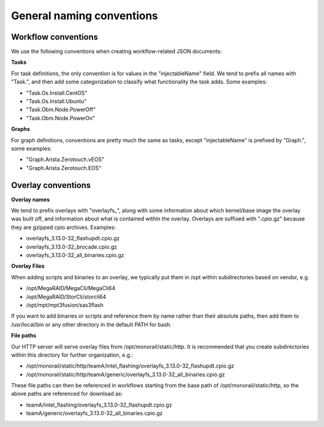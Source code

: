 General naming conventions
==========================

Workflow conventions
--------------------

We use the following conventions when creating workflow-related JSON documents:

**Tasks**

For task definitions, the only convention is for values in the "injectableName" field. We tend to prefix all names with "Task.", and then add some categorization to classify what functionality the task adds. Some examples:

- "Task.Os.Install.CentOS"
- "Task.Os.Install.Ubuntu"
- "Task.Obm.Node.PowerOff"
- "Task.Obm.Node.PowerOn"

**Graphs**

For graph definitions, conventions are pretty much the same as tasks, except "injectableName" is prefixed by "Graph.", some examples:

- "Graph.Arista.Zerotouch.vEOS"
- "Graph.Arista.Zerotouch.EOS"

Overlay conventions
-------------------

**Overlay names**

We tend to prefix overlays with "overlayfs_", along with some information about which kernel/base image the overlay was built off, and information about what is contained within the overlay. Overlays are suffixed with ".cpio.gz" because they are gzipped cpio archives. Examples:

- overlayfs_3.13.0-32_flashupdt.cpio.gz
- overlayfs_3.13.0-32_brocade.cpio.gz
- overlayfs_3.13.0-32_all_binaries.cpio.gz

**Overlay Files**

When adding scripts and binaries to an overlay, we typically put them in /opt within subdirectories based on vendor, e.g.

- /opt/MegaRAID/MegaCli/MegaCli64
- /opt/MegaRAID/StorCli/storcli64
- /opt/mpt/mpt3fusion/sas3flash

If you want to add binaries or scripts and reference them by name rather than their absolute paths, then add them to /usr/local/bin or any other directory in the default PATH for bash.

**File paths**

Our HTTP server will serve overlay files from /opt/monorail/static/http. It is recommended that you create subdirectories within this directory for further organization, e.g.:

- /opt/monorail/static/http/teamA/intel_flashing/overlayfs_3.13.0-32_flashupdt.cpio.gz
- /opt/monorail/static/http/teamA/generic/overlayfs_3.13.0-32_all_binaries.cpio.gz

These file paths can then be referenced in workflows starting from the base path of /opt/monorail/static/http, so the above paths are referenced for download as:

- teamA/intel_flashing/overlayfs_3.13.0-32_flashupdt.cpio.gz
- teamA/generic/overlayfs_3.13.0-32_all_binaries.cpio.gz
